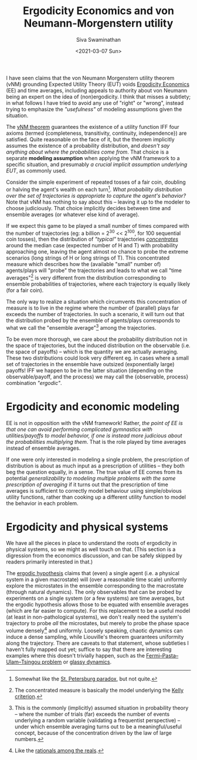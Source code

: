#+TITLE: Ergodicity Economics and von Neumann-Morgenstern utility
#+AUTHOR: Siva Swaminathan
#+DATE: <2021-03-07 Sun>
#+OPTIONS: toc:nil

I have seen claims that the von Neumann Morgenstern utility theorem (vNM) grounding Expected Utility Theory (EUT) voids [[https://ergodicityeconomics.com/][Ergodicity Economics]] (EE) and time averages, including appeals to authority about von Neumann being an expert on the idea of (non)ergodicity. I think that misses a subtlety; in what follows I have tried to avoid any use of "right" or "wrong", instead trying to emphasize the /"usefulness"/ of modeling assumptions given the situation.

The [[https://en.wikipedia.org/wiki/Von_Neumann%E2%80%93Morgenstern_utility_theorem][vNM theorem]] guarantees the existence of a utility function IFF four axioms (termed {completeness, transitivity, continuity, independence}) are satisfied. Quite reasonable on the face of it, but the theorem implicitly assumes the existence of a probability distribution, and /doesn't say anything about where the probabilities come from/. That choice is a separate *modeling assumption* when applying the vNM framework to a specific situation, and presumably /a crucial implicit assumption underlying EUT/, as commonly used.

Consider the simple experiment of repeated tosses of a fair coin, doubling or halving the agent's wealth on each turn[fn::Somewhat like the [[https://en.wikipedia.org/wiki/St._Petersburg_paradox][St. Petersburg paradox]], but not quite.]. /What probability distribution over the set of trajectories is appropriate to capture the agent's behavior?/ Note that vNM has nothing to say about this -- leaving it up to the modeler to choose judiciously. That choice implicitly decides between time and ensemble averages (or whatever else kind of average).

If we expect this game to be played a small number of times compared with the number of trajectories (eg: a billion = 2^30 << 2^100, for 100 sequential coin tosses), then the distribution of /"typical"/ trajectories [[https://en.wikipedia.org/wiki/Concentration_of_measure][/concentrates/]] around the median case (expected number of H and T) with probability approaching one, leaving the agent almost no chance to probe the extreme scenarios (long strings of H or long strings of T). This concentrated measure which describes how the (available "small" number of) agents/plays will "probe" the trajectories and leads to what we call "time averages"[fn::The concentrated measure is basically the model underlying the [[https://en.wikipedia.org/wiki/Kelly_criterion][Kelly criterion]].] is very different from the distribution corresponding to ensemble probabilities of trajectories, where each trajectory is equally likely (for a fair coin).

The only way to realize a situation which circumvents this concentration of measure is to live in the regime where the number of (parallel) plays far exceeds the number of trajectories. In such a scenario, it will turn out that the distribution probed by the ensemble of agents/plays corresponds to what we call the "ensemble average"[fn::This is the commonly (implicitly) assumed situation in probability theory -- where the number of trials (far) exceeds the number of events underlying a random variable (validating a frequentist perspective) -- under which ensemble averaging turns out to be a meaningful/useful concept, because of the concentration driven by the law of large numbers.] among the trajectories.

To be even more thorough, we care about the probability distribution not in the space of trajectories, but the induced distribution on the observable (i.e. the space of payoffs) -- which is the quantity we are actually averaging. These two distributions could look very different eg. in cases where a small set of trajectories in the ensemble have outsized (exponentially large) payoffs! IFF we happen to be in the latter situation (depending on the observable/payoff, and the process) we may call the {observable, process} combination  /"ergodic"/.

* Ergodicity and economic modeling

EE is not in opposition with the vNM framework! Rather, /the point of EE is that one can avoid performing complicated gymnastics with utilities/payoffs to model behavior, if one is instead more judicious about the probabilities multiplying them/. That is the role played by time averages instead of ensemble averages.

If one were only interested in modeling a single problem, the prescription of distribution is about as much input as a prescription of utilities -- they both beg the question equally, in a sense. The true value of EE comes from its potential /generalizability to modeling multiple problems with the same prescription of averaging/ if it turns out that the prescription of time averages is sufficient to correctly model behaviour using simple/obvious utility functions, rather than cooking up a different utility function to model the behavior in each problem.

* Ergodicity and physical systems

We have all the pieces in place to understand the roots of ergodicity in physical systems, so we might as well touch on that. (This section is a digression from the economics discussion, and can be safely skipped by readers primarily interested in that.)

The [[https://en.wikipedia.org/wiki/Ergodic_hypothesis][ergodic hypothesis]] claims that (even) a single agent (i.e. a physical system in a given macrostate) will (over a reasonable time scale) uniformly explore the microstates in the ensemble corresponding to the macrostate (through natural dynamics).
The only observables that can be probed by experiments on a single system (or a few systems) are time averages, but the ergodic hypothesis allows those to be equated with ensemble averages (which are far easier to compute). For this replacement to be a useful model (at least in non-pathological systems), we don't really need the system's trajectory to probe /all/ the microstates, but merely to probe the phase space volume densely[fn::Like the [[https://math.stackexchange.com/questions/1027970/what-does-it-mean-for-rational-numbers-to-be-dense-in-the-reals][rationals among the reals]].] and uniformly. Loosely speaking, chaotic dynamics can induce a dense sampling, while Liouville's theorem guarantees uniformity along the trajectory. There are caveats to that statement, whose subtleties I haven't fully mapped out yet; suffice to say that there are interesting examples where this doesn't trivially happen, such as the [[https://en.wikipedia.org/wiki/Fermi%E2%80%93Pasta%E2%80%93Ulam%E2%80%93Tsingou_problem][Fermi–Pasta–Ulam–Tsingou problem]] or [[http://www.scholarpedia.org/article/Glassy_dynamics][glassy dynamics]].

